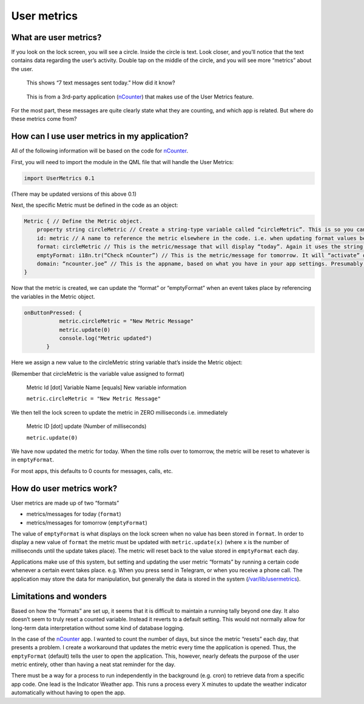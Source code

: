 User metrics
============

What are user metrics?
----------------------

If you look on the lock screen, you will see a circle. Inside the circle is text. Look closer, and you’ll notice that the text contains data regarding the user’s activity. Double tap on the middle of the circle, and you will see more “metrics” about the user.

.. figure:: /_static/images/appdev/guides/usermetricsimages/met1.png

    This shows “7 text messages sent today.” How did it know?

.. figure:: /_static/images/appdev/guides/usermetricsimages/met2.png

    This is from a 3rd-party application (`nCounter <https://gitlab.com/joboticon/ncounter/>`_) that makes use of the User Metrics feature.

For the most part, these messages are quite clearly state what they are counting, and which app is related. But where do these metrics come from?

How can I use user metrics in my application?
---------------------------------------------

All of the following information will be based on the code for `nCounter`_.

First, you will need to import the module in the QML file that will handle the User Metrics:

.. code:: qml

        import UserMetrics 0.1

(There may be updated versions of this above 0.1)

Next, the specific Metric must be defined in the code as an object:

.. code:: qml

            Metric { // Define the Metric object.
                property string circleMetric // Create a string-type variable called “circleMetric”. This is so you can update it later from somewhere else.
                id: metric // A name to reference the metric elsewhere in the code. i.e. when updating format values below.
                format: circleMetric // This is the metric/message that will display “today”. Again it uses the string variable that we defined above
                emptyFormat: i18n.tr(“Check nCounter”) // This is the metric/message for tomorrow. It will “activate” once the day roles over and replaces “format”. Here I have use a simple translatable string instead of a variable because I didn’t need it to change.
                domain: “ncounter.joe” // This is the appname, based on what you have in your app settings. Presumably this is how the system lists/ranks the metrics to show on the lock screen.
            }

Now that the metric is created, we can update the “format” or “emptyFormat” when an event takes place by referencing the variables in the Metric object.

.. code:: qml

             onButtonPressed: {
                        metric.circleMetric = "New Metric Message"
                        metric.update(0)
                        console.log("Metric updated")
                    }

Here we assign a new value to the circleMetric string variable that’s inside the Metric object:

(Remember that circleMetric is the variable value assigned to format)

    Metric Id [dot] Variable Name [equals] New variable information

    ``metric.circleMetric = "New Metric Message"``

We then tell the lock screen to update the metric in ZERO milliseconds i.e. immediately

    Metric ID [dot] update (Number of milliseconds)

    ``metric.update(0)``

We have now updated the metric for today. When the time rolls over to tomorrow, the metric will be reset to whatever is in ``emptyFormat``.

For most apps, this defaults to 0 counts for messages, calls, etc.

How do user metrics work?
-------------------------

User metrics are made up of two “formats”

- metrics/messages for today (``format``)
- metrics/messages for tomorrow (``emptyFormat``)

The value of ``emptyFormat`` is what displays on the lock screen when no value has been stored in ``format``. In order to display a new value of ``format`` the metric must be updated with ``metric.update(x)`` (where x is the number of milliseconds until the update takes place).
The metric will reset back to the value stored in ``emptyFormat`` each day.

Applications make use of this system, but setting and updating the user metric “formats” by running a certain code whenever a certain event takes place. e.g. When you press send in Telegram, or when you receive a phone call.
The application may store the data for manipulation, but generally the data is stored in the system (`/var/lib/usermetrics <https://github.com/ubports/libusermetrics/tree/xenial/doc/pages>`_).

Limitations and wonders
-----------------------

Based on how the “formats” are set up, it seems that it is difficult to maintain a running tally beyond one day. It also doesn’t seem to truly reset a counted variable. Instead it reverts to a default setting. This would not normally allow for long-term data interpretation without some kind of database logging.

In the case of the `nCounter`_ app. I wanted to count the number of days, but since the metric “resets” each day, that presents a problem. I create a workaround that updates the metric every time the application is opened. Thus, the ``emptyFormat`` (default) tells the user to open the application. This, however, nearly defeats the purpose of the user metric entirely, other than having a neat stat reminder for the day.

There must be a way for a process to run independently in the background (e.g. cron) to retrieve data from a specific app code. One lead is the Indicator Weather app. This runs a process every X minutes to update the weather indicator automatically without having to open the app.
